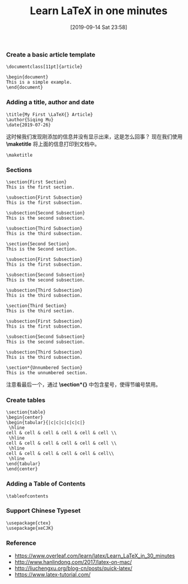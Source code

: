 #+TITLE: Learn LaTeX in one minutes
#+DATE: [2019-09-14 Sat 23:58]

*** Create a basic article template

#+BEGIN_EXAMPLE
\documentclass[11pt]{article}

\begin{document}
This is a simple example.
\end{document}
#+END_EXAMPLE

*** Adding a title, author and date

#+BEGIN_EXAMPLE
\title{My First \LaTeX{} Article}                                                                             \author{Siqing Mu}                                                                                            \date{2019-07-26}
#+END_EXAMPLE

这时候我们发现刚添加的信息并没有显示出来，这是怎么回事？
现在我们使用 *\maketitle* 将上面的信息打印到文档中。

#+BEGIN_EXAMPLE
\maketitle
#+END_EXAMPLE

*** Sections

#+BEGIN_EXAMPLE
\section{First Section}                                                                                         
This is the first section.
                                                                                                                                                                   
\subsection{First Subsection}                                                                                  
This is the first subsection. 

\subsection{Second Subsection}                                                                                  
This is the second subsection. 

\subsection{Third Subsection}                                                                                  
This is the third subsection. 
                                                                                                              
\section{Second Section}                                                                                       
This is the Second section.                                                                                                                  
        
\subsection{First Subsection}                                                                                  
This is the first subsection. 

\subsection{Second Subsection}                                                                                  
This is the second subsection. 

\subsection{Third Subsection}                                                                                  
This is the third subsection. 
                                                                                                            
\section{Third Section} 
This is the third section.

\subsection{First Subsection}                                                                                  
This is the first subsection. 

\subsection{Second Subsection}                                                                                  
This is the second subsection. 

\subsection{Third Subsection}                                                                                  
This is the third subsection. 
                   
\section*{Unnumbered Section}                                                                               
This is the unnumbered section.
#+END_EXAMPLE

注意看最后一个，通过 *\section*{}* 中包含星号，使得节编号禁用。

*** Create tables

#+BEGIN_EXAMPLE
\section{table}
\begin{center}
\begin{tabular}{|c|c|c|c|c|c|}
 \hline
cell & cell & cell & cell & cell & cell \\
 \hline
cell & cell & cell & cell & cell & cell \\
 \hline
cell & cell & cell & cell & cell & cell\\
 \hline
\end{tabular}
\end{center}
#+END_EXAMPLE

*** Adding a Table of Contents

#+BEGIN_EXAMPLE
\tableofcontents
#+END_EXAMPLE

*** Support Chinese Typeset

#+BEGIN_EXAMPLE
\usepackage{ctex}
\usepackage{xeCJK}
#+END_EXAMPLE

*** Reference

+ https://www.overleaf.com/learn/latex/Learn_LaTeX_in_30_minutes
+ http://www.hanlindong.com/2017/latex-on-mac/
+ http://liuchengxu.org/blog-cn/posts/quick-latex/
+ https://www.latex-tutorial.com/
